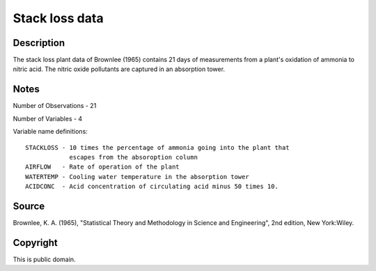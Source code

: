 Stack loss data
===============

Description
-----------

The stack loss plant data of Brownlee (1965) contains
21 days of measurements from a plant's oxidation of ammonia to nitric acid.
The nitric oxide pollutants are captured in an absorption tower.

Notes
-----

Number of Observations - 21

Number of Variables - 4

Variable name definitions::

    STACKLOSS - 10 times the percentage of ammonia going into the plant that
                escapes from the absoroption column
    AIRFLOW   - Rate of operation of the plant
    WATERTEMP - Cooling water temperature in the absorption tower
    ACIDCONC  - Acid concentration of circulating acid minus 50 times 10.


Source
------

Brownlee, K. A. (1965), "Statistical Theory and Methodology in
Science and Engineering", 2nd edition, New York:Wiley.


Copyright
---------

This is public domain. 

